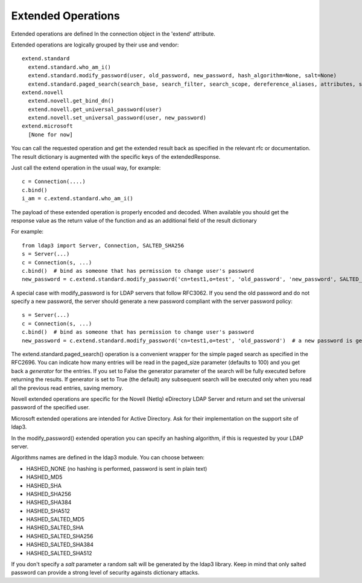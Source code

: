 ===================
Extended Operations
===================

Extended operations are defined In the connection object in the 'extend' attribute.

Extended operations are logically grouped by their use and vendor::

    extend.standard
      extend.standard.who_am_i()
      extend.standard.modify_password(user, old_password, new_password, hash_algorithm=None, salt=None)
      extend.standard.paged_search(search_base, search_filter, search_scope, dereference_aliases, attributes, size_limit, time_limit, types_only, get_operational_attributes, controls, paged_size, paged_criticality, generator)
    extend.novell
      extend.novell.get_bind_dn()
      extend.novell.get_universal_password(user)
      extend.novell.set_universal_password(user, new_password)
    extend.microsoft
      [None for now]

You can call the requested operation and get the extended result back as specified in the relevant rfc or documentation. The result dictionary is augmented with the specific keys of the extendedResponse.


Just call the extend operation in the usual way, for example::

    c = Connection(....)
    c.bind()
    i_am = c.extend.standard.who_am_i()

The payload of these extended operation is properly encoded and decoded. When available you should get the response value as the return value of the function and as an additional field of the result dictionary

For example::

    from ldap3 import Server, Connection, SALTED_SHA256
    s = Server(...)
    c = Connection(s, ...)
    c.bind()  # bind as someone that has permission to change user's password
    new_password = c.extend.standard.modify_password('cn=test1,o=test', 'old_password', 'new_password', SALTED_SHA256)  # a new password is set, hashed with sha256 and a random salt


A special case with modify_password is for LDAP servers that follow RFC3062. If you send the old password and do not specify
a new password, the server should generate a new password compliant with the server password policy::

    s = Server(...)
    c = Connection(s, ...)
    c.bind()  # bind as someone that has permission to change user's password
    new_password = c.extend.standard.modify_password('cn=test1,o=test', 'old_password')  # a new password is generated by the server if compliant with RFC3062


The extend.standard.paged_search() operation is a convenient wrapper for the simple paged search as specified in the
RFC2696. You can indicate how many entries will be read in the paged_size parameter (defaults to 100) and you get back
a *generator* for the entries.
If you set to False the generator parameter of the search will be fully executed before returning the results.
If generator is set to True (the default) any subsequent search will be executed only when you read all the previous
read entries, saving memory.

Novell extended operations are specific for the Novell (NetIq) eDirectory LDAP Server and return and set the universal
password of the specified user.

Microsoft extended operations are intended for Active Directory. Ask for their implementation on the support site of ldap3.

In the modify_password() extended operation you can specify an hashing algorithm, if this is requested by your LDAP server.

Algorithms names are defined in the ldap3 module. You can choose between:

* HASHED_NONE (no hashing is performed, password is sent in plain text)
* HASHED_MD5
* HASHED_SHA
* HASHED_SHA256
* HASHED_SHA384
* HASHED_SHA512
* HASHED_SALTED_MD5
* HASHED_SALTED_SHA
* HASHED_SALTED_SHA256
* HASHED_SALTED_SHA384
* HASHED_SALTED_SHA512

If you don't specify a *salt* parameter a random salt will be generated by the ldap3 library. Keep in mind that only
salted password can provide a strong level of security againsts dictionary attacks.


